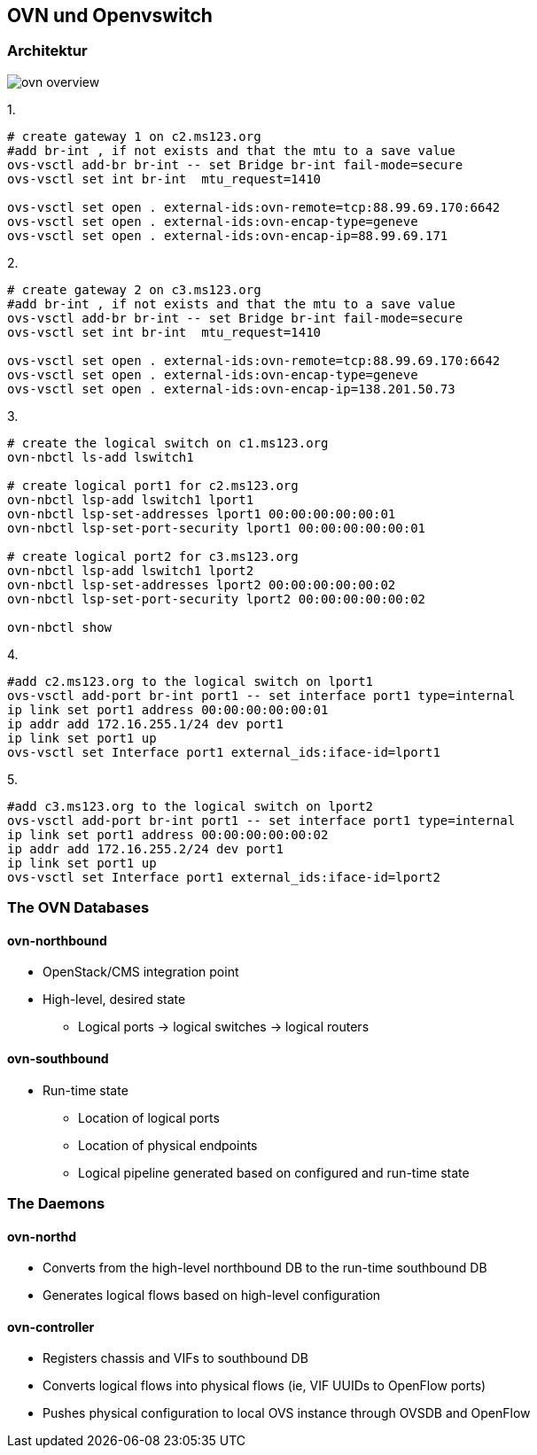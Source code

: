 :linkattrs:
:source-highlighter: rouge

== OVN und Openvswitch


=== Architektur

image::web/images/ovn-overview.svg[]



1.
```bash
# create gateway 1 on c2.ms123.org
#add br-int , if not exists and that the mtu to a save value
ovs-vsctl add-br br-int -- set Bridge br-int fail-mode=secure
ovs-vsctl set int br-int  mtu_request=1410

ovs-vsctl set open . external-ids:ovn-remote=tcp:88.99.69.170:6642
ovs-vsctl set open . external-ids:ovn-encap-type=geneve
ovs-vsctl set open . external-ids:ovn-encap-ip=88.99.69.171
```
2.
```bash
# create gateway 2 on c3.ms123.org
#add br-int , if not exists and that the mtu to a save value
ovs-vsctl add-br br-int -- set Bridge br-int fail-mode=secure
ovs-vsctl set int br-int  mtu_request=1410

ovs-vsctl set open . external-ids:ovn-remote=tcp:88.99.69.170:6642
ovs-vsctl set open . external-ids:ovn-encap-type=geneve
ovs-vsctl set open . external-ids:ovn-encap-ip=138.201.50.73
```
3.
```bash
# create the logical switch on c1.ms123.org
ovn-nbctl ls-add lswitch1

# create logical port1 for c2.ms123.org
ovn-nbctl lsp-add lswitch1 lport1
ovn-nbctl lsp-set-addresses lport1 00:00:00:00:00:01
ovn-nbctl lsp-set-port-security lport1 00:00:00:00:00:01

# create logical port2 for c3.ms123.org
ovn-nbctl lsp-add lswitch1 lport2
ovn-nbctl lsp-set-addresses lport2 00:00:00:00:00:02
ovn-nbctl lsp-set-port-security lport2 00:00:00:00:00:02

ovn-nbctl show
```

4.
```bash
#add c2.ms123.org to the logical switch on lport1
ovs-vsctl add-port br-int port1 -- set interface port1 type=internal
ip link set port1 address 00:00:00:00:00:01
ip addr add 172.16.255.1/24 dev port1
ip link set port1 up
ovs-vsctl set Interface port1 external_ids:iface-id=lport1
```
5.
```bash
#add c3.ms123.org to the logical switch on lport2
ovs-vsctl add-port br-int port1 -- set interface port1 type=internal
ip link set port1 address 00:00:00:00:00:02
ip addr add 172.16.255.2/24 dev port1
ip link set port1 up
ovs-vsctl set Interface port1 external_ids:iface-id=lport2
```

=== The OVN Databases

==== ovn-northbound
* OpenStack/CMS integration point
* High-level, desired state
** Logical ports -> logical switches -> logical routers

==== ovn-southbound
* Run-time state
** Location of logical ports
** Location of physical endpoints
** Logical pipeline generated based on configured and run-time state


=== The Daemons

==== ovn-northd
* Converts from the high-level northbound DB to the run-time southbound DB
* Generates logical flows based on high-level configuration

==== ovn-controller
* Registers chassis and VIFs to southbound DB
* Converts logical flows into physical flows (ie, VIF UUIDs to OpenFlow ports)
* Pushes physical configuration to local OVS instance through OVSDB and OpenFlow
